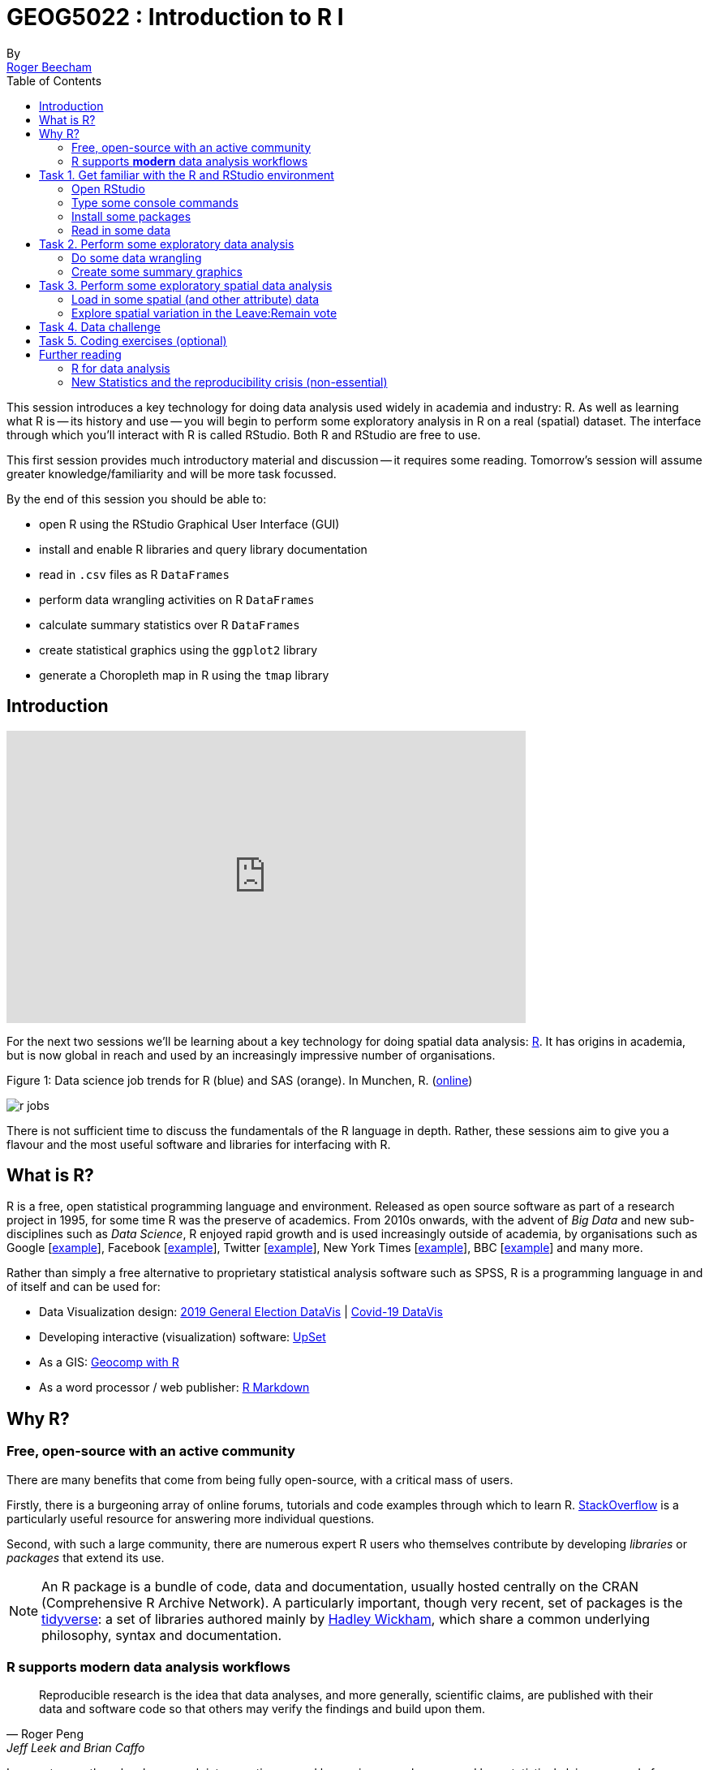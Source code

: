 = GEOG5022 : Introduction to R I
By <https://www.roger-beecham.com[Roger Beecham]>
:icons: font
:source-highlighter: coderay
:imagesdir:
:task: sidebar
:aside: NOTE
:stem: latexmath
:fig: TIP
:toc: right

****
This session introduces a key technology for doing data analysis used widely in academia and industry: R. As well as learning what R is -- its history and use -- you will begin to perform some exploratory analysis in R on a real (spatial) dataset. The interface through which you'll interact with R is called RStudio. Both R and RStudio are free to use.

This first session provides much introductory material and discussion -- it requires some reading. Tomorrow's session will assume greater knowledge/familiarity and will be more task focussed.

By the end of this session you should be able to:

* open R using the RStudio Graphical User Interface (GUI)
* install and enable R libraries and query library documentation
* read in `.csv` files as R `DataFrames`
* perform data wrangling activities on R `DataFrames`
* calculate summary statistics over R `DataFrames`
* create statistical graphics using the `ggplot2` library
* generate a Choropleth map in R using the `tmap` library

****

[[introduction]]
== Introduction

++++
<iframe width="640" height="360"
  src="https://web.microsoftstream.com/embed/video/b4095e0e-e3cc-4b9c-9ab6-63669d5687d7?autoplay=false&amp;showinfo=true"
  allowfullscreen
  style="border:none;">
</iframe>
++++


For the next two sessions we'll be learning about a key technology for doing spatial data analysis: https://www.r-project.org[R]. It has origins in academia, but is now global in reach and used by an increasingly impressive number of organisations.

.Figure 1: Data science job trends for R (blue) and SAS (orange). In Munchen, R. (http://r4stats.com/articles/popularity/[online])
--
image:images/r_jobs.png[]
--

There is not sufficient time to discuss the fundamentals of the R language in depth. Rather, these sessions aim to give you a flavour and the most useful software and libraries for interfacing with R.

== What is R?

R is a free, open statistical programming language and environment. Released as open source software as part of a research project in 1995, for some time R was the preserve of academics. From 2010s onwards, with the advent of _Big Data_ and new sub-disciplines such as _Data Science_, R enjoyed rapid growth and is used increasingly outside of academia, by organisations such as Google [https://research.google.com/pubs/pub37483.html[example]], Facebook [http://flowingdata.com/2010/12/13/facebook-worldwide-friendships-mapped/[example]], Twitter [https://blog.twitter.com/official/en_us/a/2013/the-geography-of-tweets.html[example]], New York Times [http://www.nytimes.com/interactive/2012/05/05/sports/baseball/mariano-rivera-and-his-peers.html?ref=baseballexample[example]], BBC [https://bbc.github.io/rcookbook/[example]] and many more.

Rather than simply a free alternative to proprietary statistical analysis software such as SPSS, R is a programming language in and of itself and can be used for:

* Data Visualization design: https://www.rgs.org/geography/geovisualisation/voting-patterns-in-the-2019-general-election/?utm_source=Twitter&utm_medium=social&utm_campaign=SocialSignIn[2019 General Election DataVis] | https://threadreaderapp.com/thread/1317019462453895168.html[Covid-19 DataVis]

* Developing interactive (visualization) software:  https://gehlenborglab.shinyapps.io/upsetr/[UpSet]

* As a GIS: http://robinlovelace.net/geocompr/[Geocomp with R]

* As a word processor / web publisher: http://rmarkdown.rstudio.com/gallery.html[R Markdown]


== Why R?

=== Free, open-source with an active community

There are many benefits that come from being fully open-source, with a critical mass of users.

Firstly, there is a burgeoning array of online forums, tutorials and code examples through which to learn R. https://stackoverflow.com/questions/tagged/r[StackOverflow] is a particularly useful resource for answering more individual questions.

Second, with such a large community, there are numerous expert R users who themselves contribute by developing _libraries_ or _packages_ that extend its use.

[{aside}]
--
An R package is a bundle of code, data and documentation, usually hosted centrally on the CRAN (Comprehensive R Archive Network). A particularly important, though very recent, set of packages is the http://www.tidyverse.org[tidyverse]: a set of libraries authored mainly by http://hadley.nz[Hadley Wickham], which share a common underlying philosophy, syntax and documentation.
--

=== R supports **modern** data analysis workflows

[quote, Roger Peng, Jeff Leek and Brian Caffo]
____
Reproducible research is the idea that data analyses, and more generally, scientific claims, are published with their data and software code so that others may verify the findings and build upon them.
____

In recent years there has been much introspection around how science works -- around how statistical claims are made from reasoning over evidence. This came on the back of, amongst other things, a high profile paper published in http://science.sciencemag.org/content/349/6251/aac4716[Science], which found that of 100 recent peer-reviewed psychology experiments, the findings of only 39 could be replicated. The upshot is that researchers must now make every possible effort to make their work transparent. In this setting, traditional data analysis software that support point-and-click interaction is unhelpful; it would be tedious to make notes describing all interactions with, for example, SPSS. As a declarative programming language, however, it is very easy to provide such a provenance trail for your workflows in R since this necessarily exists in your analysis scripts.


Concerns around the _reproducibility crisis_ are not simply a function of transparency in methodology and research design. Rather, they relate to a culture and incentive structure whereby scientific claims are conferred with authority when reported within the (slightly backwards) logic of Null Hypothesis Significance Testing (NHST) and _p-values_. This isn't a statistics session, but for an accessible read on the phenomenon of _p-hacking_ (with interactive graphic) see https://fivethirtyeight.com/features/science-isnt-broken/#part1[this article] from the excellent http://fivethirtyeight.com[FiveThirtyEight] website. Again, the upshot of all this introspection is a rethinking of the way in which Statistics is taught in schools and universities, with greater emphasis on understanding through computational approaches rather than traditional equations, formulas and probability tables. Where does R fit within this? Simply put: R is far better placed than traditional software tools and point-and-click paradigms for supporting computational approaches to statistics -- with a set of methods and libraries for performing simulations and permutation-based tests.

== Task 1. Get familiar with the R and RStudio environment

++++
<iframe width="640" height="360" src="https://web.microsoftstream.com/embed/video/b7b18a20-bbd1-4f27-8474-a076f5c82673?autoplay=false&amp;showinfo=true" allowfullscreen style="border:none;"></iframe>
++++

=== Open RStudio

.Figure 2: Example RStudio interface.
--
image:images/r_studio.png[]
--


[{task}]
--
[horizontal]
Instructions:: Open RStudio. Click `File` -> `New File` -> `R Script`.
--

You should see a set of windows roughly similar to those in the figure above. The top left pane is the _Code Editor_. This is where you'll write, organise and comment R code for execution. Code snippets can be executed using `Run` at the top of the RStudio pane or typing `cmd R` (Mac) `ctr R` (Windows).  Below this, in the bottom left pane is the _R Console_, in which you write and execute commands directly. To the top right is a pane with the tabs _Environment_ and _History_. The purpose of these will soon be clear. In the bottom right is a pane for navigating through project directories (_Files_), displaying _Plots_, details of installed and loaded _Packages_ and documentation on the functions and packages you'll use (_Help_).

=== Type some console commands

You'll initially use R as a calculator by typing commands directly into the _Console_. You'll create a variable (`x`) and assign it a value using the assignment operator (`<` `-`), then perform some simple statistical calculations using functions that are held within the (`base`) package.

[source]
--
# Create variable and assign a value.
x <- 4
# Perform some calculations using R as a calculator.
x_2 <- x^2
# Perform some calculations using functions that form baseR.
x_root <- sqrt(x_2)
--

[{task}]
--
[horizontal]
Instructions:: Type the commands contained in the code block above into your R Console. Notice that since you are _assigning_ values to each of these objects, these are stored in memory and appear under the _Global Environment_ pane.
--

[{aside}]
--
The `base` package is core and native to R. Unlike all other packages, it does not need to be installed and called explicitly. One means of checking the package to which a function you are using belongs is to call the help command (`?`) on that function: e.g. `?mean()`.
--

=== Install some packages

In these introductory sessions, you'll be using a collection of _packages_ that form part of the so-called _tidyverse_. Do read some of the documentation provided from the http://www.tidyverse.org[project website] to learn more around its philosophy. The packages together provide a very intuitive means of interacting with R and support  analysis tasks that form most http://r4ds.had.co.nz/introduction.html[Data Science workflows].

There are two steps to making packages available in your working environment: `install.packages(<package-name>)` downloads the named package from a repository, `library(<package-name>)` makes the package available in your current session.


=== Read in some data

The sessions will cover a topic with which you're no doubt familiar: the UK's referendum vote on membership of the EU. You'll start by exploring the results data published at Local Authority level and made available in `.csv` form by https://www.electoralcommission.org.uk[The Elecctoral Commission]. You'll do so using the `readr` package (part of the _tidyverse_).

[source]
--
# Exploratory analysis of Brexit data.
#
# Author: <your-name>
#####################################

# Load required packages.
# Tidyverse. Uncomment if you have not already installed this.
# install.packages("tidyverse") #install
library(tidyverse) #load

# SimpleFeatures package for working with spatial data.
# Uncomment if you have not already installed this.
# install.packages("sf") #install
library(sf) #load

# tmap library uses syntax very similar to ggplot2.
# Uncomment if you have not already installed this.
# install.packages("tmap") #install
library(tmap) #load


# Read in results data. Note that the read_csv method belongs to the readr
# package. Whilst the baseR equivalent read.csv is also fine, read_csv reads in
# data as a special class of data frame (tibble).
referendum_data <- read_csv("https://www.electoralcommission.org.uk/sites/default/files/2019-07/EU-referendum-result-data.csv")
--

[{task}]
--
[horizontal]
Instructions:: In the editor pane of RStudio write the code and comments in the block above. Execute by clicking `run` or `cmd+r` (Mac) `ctr+r` (Windows). Then save the R script with an appropriate name like  `brexit_analysis.R`.
--

Notice that the results data now appears under the `Data` field of the _Environment_ pane. It is stored as a _data frame_ -- a spreadsheet-like representation where rows correspond to individual observations and columns act as variables. You can inspect a data frame as you would a spreadsheet by typing `View(<dataframe-name>)` or by pointing and clicking on the named data frame in the _Environment_ pane. You can also get a quick view on a data frame's contents by typing `glimpse(<dataframe-name>)`.

== Task 2. Perform some exploratory data analysis

++++
<iframe width="640" height="360" src="https://web.microsoftstream.com/embed/video/4a00d3b3-5a9c-404f-9b26-5977ee3b9a2f?autoplay=false&amp;showinfo=true" allowfullscreen style="border:none;"></iframe>
++++

=== Do some data wrangling

_Data wrangling_ type operations are supported by functions that form the _dplyr_ package. Again, _dplyr_ is within the family of packages that comprise the _tidyverse_. Its functions have been named with verbs that neatly describe their purpose -- `filter()`, `select()`, `arrange()`, `group_by()`, `summarise()` and more. The pipe (`%>%`) is a particularly handy operator that allows calls to these functions to be chained together.

[source]
--
# Calculate the LA share of Leave vote by Region.
region_summary <- referendum_data %>%
      group_by(Region) %>%
        summarise(share_leave=sum(Leave)/sum(Valid_Votes)) %>%
           arrange(desc(share_leave))
print(region_summary)
--

[{task}]
--
[horizontal]
Instructions:: Add the code block to your R script and run only that block above. Run `View(region_summary)`. Given the result that's printed to your R Console, consider each line in the code block. Hopefully you will appreciate that chaining functions in this way (e.g. using `%>%`) enables you to construct quite expressive code.

[horizontal]
Individual coding task:: Create two new variables in `referendum_data` -- one named `share_leave` and one named `margin_leave`. `share_leave` should express the Leave vote as a share of valid votes cast; `margin_leave` should contain the direction and size of margin of the Leave vote share. You will need to make use of the _dplyr_ function `mutate()`. Hint: to compute the size of margin, you will need to do some basic subtraction on the `share_leave` variable. Again, check that you have correctly created the variables by running `View(referendum_data)`.
--

=== Create some summary graphics

.Figure 3: Size of margin in favour of Leave:Remain by UK Local Authority.
--
image:images/plot_grammar_margin.png[]
--

`ggplot2` is a powerful and widely used package for producing statistical graphics -- and again a package that is core to the _tidyverse_. It has a very strong theoretical underpinning, based on a framework for data visualization known as http://www.springer.com/gb/book/9780387245447[_The Grammar of Graphics_] (Wilkinson 2005). The general approach is of treating graphical elements separately and building features in a series of layers.

[source]
--
# Code for creating additional variables (from the individual coding task).
referendum_data <- referendum_data %>%
                      mutate(share_leave=Leave/Valid_Votes,
                        margin_leave=share_leave-0.5 )

# Create ordered bar chart of result ordered by LA.
referendum_data %>%
  filter(Area!="Gibraltar") %>%
  ggplot(aes(x=reorder(Area,-share_leave), y=margin_leave, fill=margin_leave))+
  geom_bar(stat="identity", width=1)+
  scale_fill_distiller(palette = 5, type="div", direction=1, guide="colourbar", limits=c(-0.3,0.3))+
  scale_x_discrete(breaks=c("Lambeth","Slough","Boston")) +
  geom_hline(aes(yintercept=0))+
  theme_classic()+
  xlab("LAs by Leave (asc)")+
  ylab("Margin Leave/Remain")
--

[{task}]
--
[horizontal]
Instructions:: Add the code block above to your R Script and run. You should hopefully see in the _Plots_ window a graphic closely resembling Figure 3.

[horizontal]
Individual coding task:: Try experimenting with the `ggplot2` layers for yourself. You might want to start with a simpler plot -- for example the code block below, which produces a bar chart of the share of Leave vote by Region. Here vote share is mapped to bar length, but the bars are unordered and colour is not mapped to any data characteristic. Think about the ideas used in the LA-level bar chart to make a more data-rich graphic. Hint: if you were to order your bar chart by the Leave vote, you would want to reorder the x (category axis) using the function `reorder(Region,share_leave)`.
--

[source]
--
# Code for simple bar chart of regional summary data.
region_summary %>%
  ggplot(aes(x=Region, y=share_leave))+
  geom_bar(stat="identity")

--

[{aside}]
--
For those used to working in point-and-click interfaces, generating code to describe graphics may seem unnecessary. However, once you learn how to construct graphics in this way -- once you learn the `ggplot2` grammar -- it is possible to very quickly generate relatively sophisticated exploratory graphics. That the grammar forces you to think more abstractly about data type and visual mapping is an important point. It introduces you to a key tenet of Information Visualization theory (http://esripress.esri.com/display/index.cfm?fuseaction=display&websiteID=190[Semiology of Graphics]) by stealth, but also encourages you to think in depth about your data, its structure and (since you're producing graphics) the insights that can be made from visualizing that structure.
--


== Task 3. Perform some exploratory spatial data analysis

++++
<iframe width="640" height="360" src="https://web.microsoftstream.com/embed/video/5fd28b89-a7bc-4eb6-a8a5-47f2b87cf42c?autoplay=false&amp;showinfo=true" allowfullscreen style="border:none;"></iframe>
++++

=== Load in some spatial (and other attribute) data

[source]
--
# A pre-prepared simple features data frame that loads Local Authority outlines
# (as sfc_MULTIPOLYGON) and 2011 Census data that we'll use
# to model the vote for the remaining sessions.
data_gb <- st_read("http://www.roger-beecham.com/GEOG5022M/data/data_gb.geojson")
--

[{task}]
--
[horizontal]
Instructions:: Add the code block above to your R Script and run. This might take a while to execute. You should hopefully see in the _Data_ window a new data frame called `data_gb`.
--


[{aside}]
--
The data frame we've called `data_gb` is a special class of data frame to the extent that it contains a `list-col` variable (called `geometry`) in which are stored coordinates defining the spatial extent of Local Authority boundaries. Storing spatial information in this way is made possible via the _Simple Features_ (`sf`) package. The details of this package and of spatial data handling in R are beyond the scope of this introductory session. If you are keen to push on with R, it is worth exploring how the boundary data is loaded and linked to the Census attribute data by downloading the http://www.roger-beecham.com/GEOG5022/code/load_data.R[load_data.R] script. Also worth investigating is http://robinlovelace.net/geocompr/[Geocomputation with R], authored by http://robinlovelace.net[Robin Lovelace] (of Leeds) and others.
--

=== Explore spatial variation in the Leave:Remain vote

In this section, you will analyse variation in EU referendum voting behaviour by Local Authority by generating various Choropleth maps. You will do so using the https://github.com/mtennekes/tmap[tmap] package, a user-friendly library that adopts a syntax similar to that of `ggplot2`.

The general form of a _tmap_ specification:

* A data frame containing a geometry field `(sfc_MULTIPOLYGON)` must be supplied to `tm_shape()`.
* To `tm_fill()`, we identify the variable values on which polygons should be coloured as well as information such as the colour mapping (sequential, diverging or continuous) and palette to use.
* `tm_layout()` provides control over titles, legends etc.

[source]
--
# Generate a choropleth displaying share of leave vote by Local Authority area.
tm_shape(data_gb) +
  tm_fill(col="share_leave", style="cont", size=0.2, id="geo_label", palette="Blues", title="") +
  tm_borders(col="#bdbdbd", lwd=0.5) +
  tm_layout(
    title="LA share of Leave vote",
    title.snap.to.legend=TRUE,
    title.size=0.8,
    legend.text.size=0.6,
    title.position = c("right", "center"),
    legend.position = c("right","center"),
    frame=FALSE,
    legend.outside=TRUE)
--

[{task}]
--
[horizontal]
Instructions:: Add the code block to your R script Run. You should see a map resembling that in the left of Figure 3.

[horizontal]
Individual coding task:: Create a new Choropleth that displays the _margin_ in favour of Leave:Remain (a spatial equivalent of Figure 4). You will need to affect the column (`col=`) to which `tm_fill()` maps, as well as the palette (`palette=`) that is used (it should be `"RdBu"`). Remember, if you need more information about  parameter options type `?<method-name>` into the R Console. Your map should look similar to the second map from the left in Figure 4.

[horizontal]
Individual coding task::  An obvious problem with displaying social phenomena on a conventional map is that visual salience is given to rural areas where relatively few people live, with patterns in urban areas de-emphasised.  A partial solution is to split our map on the `Region` variable, resulting is a set of small multiple choropleths. This can be achieved with a call to `tm_facets(<"variable-name">)`. Adapt your code used to generate the choropleth map with this addition (e.g. `+ tm_facets("Region", free.coords=TRUE)`). You should end up with a map resembling the second from the right in Figure 4.

[horizontal]
Instructions:: An alternative and more direct approach to dealing with the salience bias of rural areas is through a https://en.wikipedia.org/wiki/Cartogram[cartogram]. Cartograms allow spatial units (Local Authorities in this case) to be sized according to the phenomena of interest. Copy the code block below to create a cartogram similar to that presented in the right of Figure 4.
--

[source]
--
# Install cartogram package.
install.packages("cartogram")
library(cartogram)
# Construct a new data frame, using the cartogram_cont() function, passing as a
# parameter into the function the variable to which polygons are to be sized:
# total_pop (number of voters in LA). This may take a while.
data_gb_carto <- cartogram_cont(data_gb %>% st_transform(crs=27700), "total_pop", itermax=10)


# Generate a choropleth using the same specification used in the conventional map,
# but supplying the new data frame to tm_shape:
# e.g. tm_shape(data_gb_carto) +
#        etc.
--


.Figure 4: Choropleths displaying the Leave:Remain vote by UK Local Authority.
--
image:images/result_maps.png[]
--

[{aside}]
--
A cool feature of the `tmap` library is that it has an interactive mode, providing http://wiki.openstreetmap.org/wiki/Slippy_Map[slippy map] type functionality. This can be set with `tmap_mode("view")`. Enter this line into the R _Console_ and then re-run the code that generates the Choropleth. To reset back to static mode use `tmap_mode("plot")`.
--

== Task 4. Data challenge

Despite seeing various iterations of these maps in the weeks after the referendum, the very obvious contrast between most of England & Wales (Leave) and Scotland and London, as well as certain university cities and towns (Remain), is surprising. Notice the spot of dark red in the East of England representing Cambridge.

[{task}]
--
[horizontal]
Individual coding task:: Can you come up with hypotheses as to why these differences in voting behaviour exist? Might the differences relate to differing characteristics of the underlying population?  Try plotting choropleth maps of some of the Census variables that are stored in the `data_gb` data frame. Do ask the demonstrators if you need help with wrangling R or the `tmap` library.

[horizontal]
Instructions:: Once you have finished your data analysis, save the R session with a sensible name by selecting `Session`, `Save Workspace As ...`, provide a sensible name and save to a sensible directory so that it can be returned to in the next session.
--

== Task 5. Coding exercises (optional)

Once you have finished exploring spatial structure in these demographics, try to develop your R skills by performing the coding operations listed below.

[{task}]
--
[horizontal]
Individual coding task::  Try writing commands to:
* Calculate the _share of Leave_ vote for the whole of GB.
* Find the Local Authority (LA)  with the highest and lowest _share of Leave_ vote.
* Find the top 10 LAs most in favour of Leave and top 10 most in favour of Remain.
* **Advanced** Use `ggplot2` to generate https://en.wikipedia.org/wiki/Box_plot[box plots] displaying distributions of the Census variables.
--


== Further reading

There is a burgeoning set of books, tutorials and blogs introducing R as an environment for applied data analysis. Detailed below are resources that are particularly relevant to the material and discussion introduced in this session.

=== R for data analysis

* Healey, K. (2019), http://socviz.co/index.html[Data Visualization for Social Science: A practical introduction with R and ggplot2].  Excellent resource -- an engaging read that manages to integrate key Information Visualization theory and using real social science datasets.

* Kay, M. & Heer, J. (2016) https://github.com/mjskay/ranking-correlation[Analysis code for "Beyond Weber's Law: A Second Look at Ranking Visualizations of Correlation"]. Reading others' data analysis using R is often instructive. http://mjskay.com[Matt Kay], who has research interests in usable statistics and the reproducibility crisis, routinely publishes full data analysis code and documentation for his research papers.

* Lovelace, R., Nowosad, J. & Muenchow, J. (2019) http://robinlovelace.net/geocompr/[Geocomputation with R], CRC Press. Written by Robin Lovelace (University of Leeds) and others, this book comprehensively introduces spatial data handling in R. It is a great complement to _R for Data Science_ in that it draws on brand new libraries that support _Tidyverse_-style operations on spatial data.

* Wickham, H. & Grolemund, G. (2017), http://r4ds.had.co.nz[R for Data Science], O'Reilly. _The_ primer for doing data analysis with R. Hadley presents his _thesis_ of the data science workflow and illustrates how R and packages that form the _Tidyverse_ support this. It is both accessible and coherent and is highly recommended.

=== New Statistics and the reproducibility crisis (non-essential)

* Aschwanden, C. & King, R. (2015) https://fivethirtyeight.com/features/science-isnt-broken/[Science Isn’t Broken: It’s just a hell of a lot harder than we give it credit for]. A lovely take on the reproducibility crisis, published on http://fivethirtyeight.com[FiveThirtyEight] with an excellent interactive graphic.

* Cumming, G. (2013) http://journals.sagepub.com/doi/abs/10.1177/0956797613504966[The New Statistics: Why and How]. Geoff Cumming exposes  common misconceptions associated with NHST and makes a case for a New Statistics, centred on estimation-based approaches.  Despite the pre-historic graphics, his https://www.youtube.com/watch?v=3FjoUOolOYQ[dance of the p-values] video is well worth a watch.
